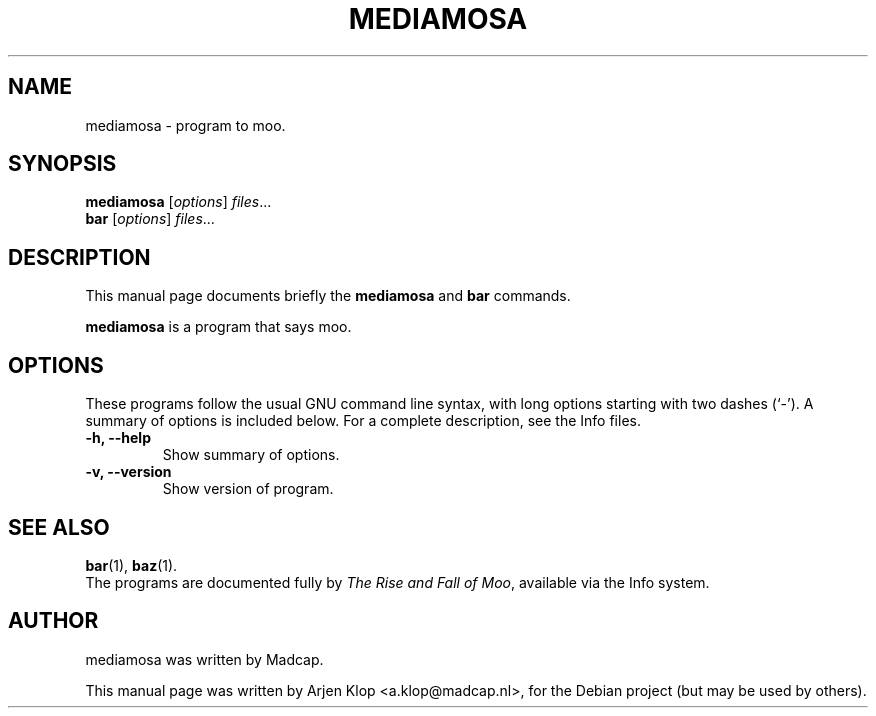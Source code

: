 .\"                                      Hey, EMACS: -*- nroff -*-
.TH MEDIAMOSA SECTION "October 27, 2010"
.SH NAME
mediamosa \- program to moo.
.SH SYNOPSIS
.B mediamosa
.RI [ options ] " files" ...
.br
.B bar
.RI [ options ] " files" ...
.SH DESCRIPTION
This manual page documents briefly the
.B mediamosa
and
.B bar
commands.
.PP
\fBmediamosa\fP is a program that says moo.
.SH OPTIONS
These programs follow the usual GNU command line syntax, with long
options starting with two dashes (`-').
A summary of options is included below.
For a complete description, see the Info files.
.TP
.B \-h, \-\-help
Show summary of options.
.TP
.B \-v, \-\-version
Show version of program.
.SH SEE ALSO
.BR bar (1),
.BR baz (1).
.br
The programs are documented fully by
.IR "The Rise and Fall of Moo" ,
available via the Info system.
.SH AUTHOR
mediamosa was written by Madcap.
.PP
This manual page was written by Arjen Klop <a.klop@madcap.nl>,
for the Debian project (but may be used by others).
